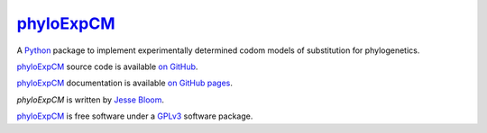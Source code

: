 ================
`phyloExpCM`_
================

A `Python`_ package to implement experimentally determined codom models of substitution for phylogenetics.

`phyloExpCM`_ source code is available `on GitHub`_.

`phyloExpCM`_ documentation is available `on GitHub pages`_.

`phyloExpCM` is written by `Jesse Bloom`_.

`phyloExpCM`_ is free software under a `GPLv3`_ software package.

.. _`on GitHub`: https://github.com/jbloom/phyloExpCM
.. _`phyloExpCM`: https://github.com/jbloom/phyloExpCM
.. _`on GitHub Pages`: http://jbloom.github.com/phyloExpCM
.. _`Jesse Bloom`: http://research.fhcrc.org/bloom/en.html
.. _`Python`: http://www.python.org/
.. _`GPLv3`: http://www.gnu.org/licenses/gpl.html
